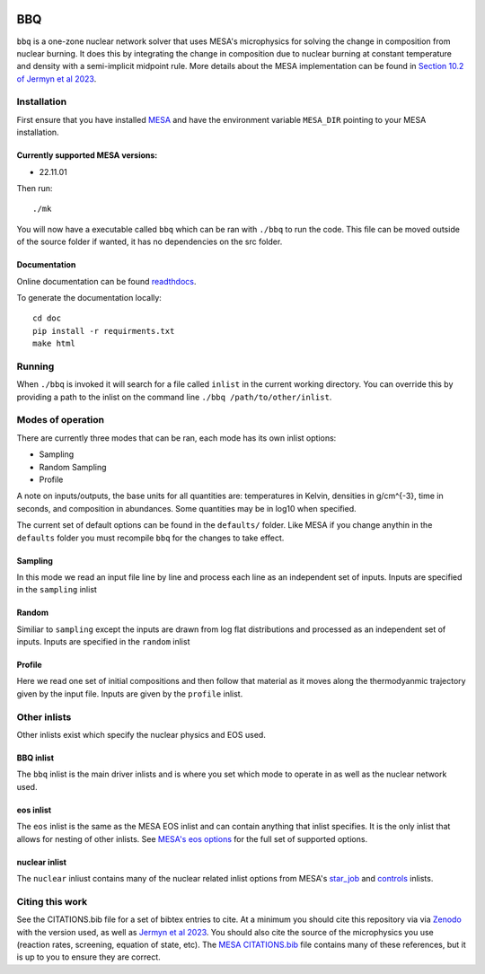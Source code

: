 .. image:: https://zenodo.org/badge/DOI/10.5281/zenodo.7585202.svg
   :target: https://doi.org/10.5281/zenodo.7585202
.. image:: https://readthedocs.org/projects/stellar-bbq/badge/?version=latest
    :target: https://stellar-bbq.readthedocs.io/en/latest/?badge=latest
    :alt: Documentation Status


BBQ
===

``bbq`` is a one-zone nuclear network solver that uses MESA's microphysics for solving the 
change in composition from nuclear burning. It does this by integrating the change in 
composition due to nuclear burning at constant temperature and density with a semi-implicit midpoint rule.
More details about the MESA implementation can be found in `Section 10.2 of Jermyn et al 2023 <https://ui.adsabs.harvard.edu/abs/2022arXiv220803651J/abstract>`_.


Installation
------------

First ensure that you have installed `MESA <https://docs.mesastar.org/en/release-r22.11.1/installation.html>`_ and have the
environment variable ``MESA_DIR`` pointing to your MESA installation.

Currently supported MESA versions:
~~~~~~~~~~~~~~~~~~~~~~~~~~~~~~~~~~

* 22.11.01


Then run::

    ./mk

You will now have a executable called ``bbq`` which can be ran with ``./bbq`` to run the code. 
This file can be moved outside of the 
source folder if wanted, it has no dependencies on the src folder.


Documentation
~~~~~~~~~~~~~

Online documentation can be found `readthdocs <https://stellar-bbq.readthedocs.io/en/latest/>`_.

To generate the documentation locally::

    cd doc
    pip install -r requirments.txt
    make html


Running
-------

When ``./bbq`` is invoked it will search for a file called ``inlist`` in the current working directory. 
You can override this by providing a path to the inlist on the command line ``./bbq /path/to/other/inlist``.


Modes of operation
------------------

There are currently three modes that can be ran, each mode has its own inlist options:

* Sampling
* Random Sampling
* Profile


A note on inputs/outputs, the base units for all quantities are: temperatures in Kelvin, densities in g/cm^{-3}, time in seconds, and composition in abundances. 
Some quantities may be in log10 when specified.

The current set of default options can be found in the ``defaults/`` folder. Like MESA if you change anythin in the ``defaults`` folder you must recompile
``bbq`` for the changes to take effect.


Sampling
~~~~~~~~

In this mode we read an input file line by line and process each line as an independent set of inputs. Inputs are specified in the ``sampling`` inlist

Random
~~~~~~

Similiar to ``sampling`` except the inputs are drawn from log flat distributions and processed as an independent set of inputs. Inputs are specified in the ``random`` inlist


Profile
~~~~~~~

Here we read one set of initial compositions and then follow that material as it moves along the thermodyanmic trajectory given by the input file.
Inputs are given by the ``profile`` inlist.


Other inlists
-------------

Other inlists exist which specify the nuclear physics and EOS used.

BBQ inlist
~~~~~~~~~~

The ``bbq`` inlist is the main driver inlists and is where you set which mode to operate in as well as the nuclear network used.

eos inlist
~~~~~~~~~~

The ``eos`` inlist is the same as the MESA EOS inlist and can contain anything that inlist specifies. It is the only inlist that allows
for nesting of other inlists. 
See `MESA's eos options <https://docs.mesastar.org/en/release-r22.11.1/reference/eos.html>`_ for the full set of supported options.


nuclear inlist
~~~~~~~~~~~~~~

The ``nuclear`` inliust contains many of the nuclear related inlist options from MESA's `star_job <https://docs.mesastar.org/en/release-r22.11.1//reference/star_job.html>`_ and `controls <https://docs.mesastar.org/en/release-r22.11.1/reference/controls.html>`_ inlists. 


Citing this work
----------------

See the CITATIONS.bib file for a set of bibtex entries to cite. At a minimum you should cite this repository via via `Zenodo <https://doi.org/10.5281/zenodo.7585201>`_ with the version used, as well as 
`Jermyn et al 2023 <https://ui.adsabs.harvard.edu/abs/2022arXiv220803651J/abstract>`_. You should also cite the source of the microphysics you use (reaction rates, screening, equation of state, etc).
The `MESA CITATIONS.bib <https://github.com/MESAHub/mesa/blob/main/CITATIONS.bib>`_ file contains many of these references, but it is up to you to ensure they are correct. 
